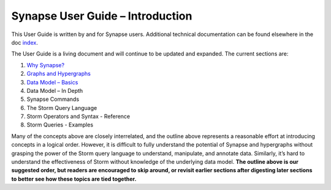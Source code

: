 Synapse User Guide – Introduction
=================================

This User Guide is written by and for Synapse users.
Additional technical documentation can be found elsewhere in the doc index_.

The User Guide is a living document and will continue to be updated and expanded. The current sections are:

#. `Why Synapse? <why_synapse_>`_
#. `Graphs and Hypergraphs <graphs_hypergraphs_>`_
#. `Data Model – Basics <datamodel_basics_>`_
#. Data Model – In Depth
#. Synapse Commands
#. The Storm Query Language
#. Storm Operators and Syntax - Reference
#. Storm Queries - Examples

Many of the concepts above are closely interrelated, and the outline above represents a reasonable effort at introducing concepts in a logical order. However, it is difficult to fully understand the potential of Synapse and hypergraphs without grasping the power of the Storm query language to understand, manipulate, and annotate data. Similarly, it’s hard to understand the effectiveness of Storm without knowledge of the underlying data model. **The outline above is our suggested order, but readers are encouraged to skip around, or revisit earlier sections after digesting later sections to better see how these topics are tied together.**

.. _index:              ../index.html
.. _why_synapse:        ./userguide_section1.html
.. _graphs_hypergraphs: ./userguide_section2.html
.. _datamodel_basics:   ./userguide_section3.html
